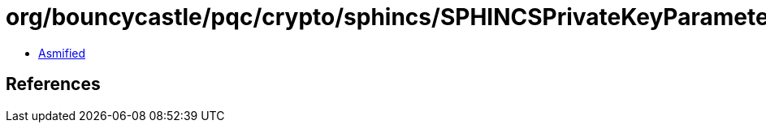= org/bouncycastle/pqc/crypto/sphincs/SPHINCSPrivateKeyParameters.class

 - link:SPHINCSPrivateKeyParameters-asmified.java[Asmified]

== References

